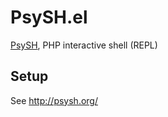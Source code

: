 * PsySH.el

[[http://psysh.org/][PsySH]], PHP interactive shell (REPL)

** Setup

See http://psysh.org/
